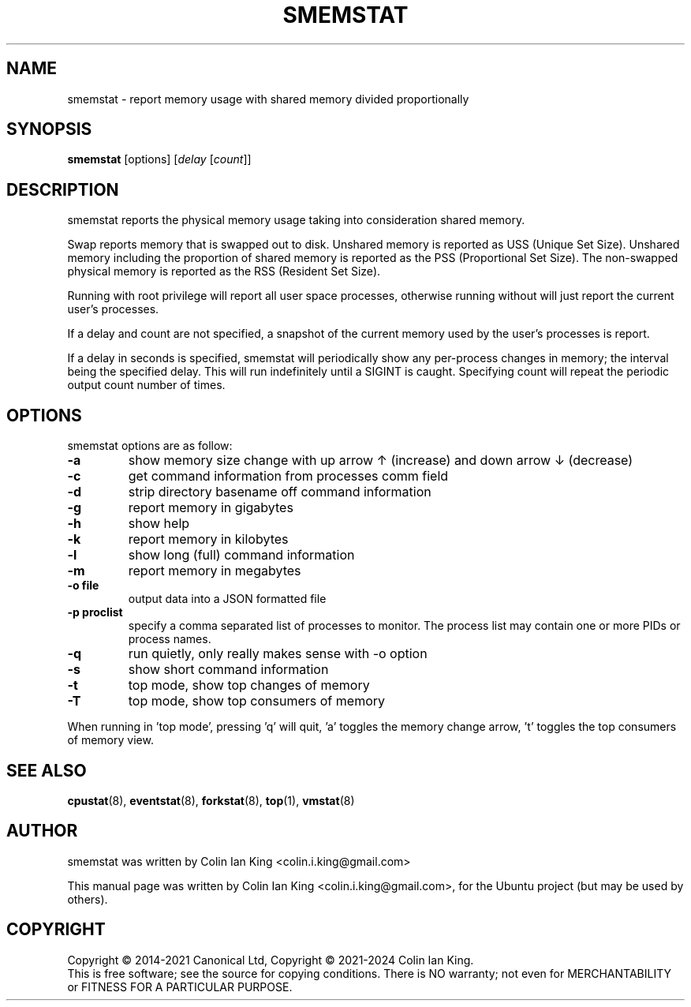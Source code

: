 .\"                                      Hey, EMACS: -*- nroff -*-
.\" First parameter, NAME, should be all caps
.\" Second parameter, SECTION, should be 1-8, maybe w/ subsection
.\" other parameters are allowed: see man(7), man(1)
.TH SMEMSTAT 8 "January 11, 2024"
.\" Please adjust this date whenever revising the manpage.
.\"
.\" Some roff macros, for reference:
.\" .nh        disable hyphenation
.\" .hy        enable hyphenation
.\" .ad l      left justify
.\" .ad b      justify to both left and right margins
.\" .nf        disable filling
.\" .fi        enable filling
.\" .br        insert line break
.\" .sp <n>    insert n+1 empty lines
.\" for manpage-specific macros, see man(7)
.SH NAME
smemstat \- report memory usage with shared memory divided proportionally
.br

.SH SYNOPSIS
.B smemstat
[options]
.RI [ delay " [" count ]]
.br

.SH DESCRIPTION
smemstat reports the physical memory usage taking into consideration shared
memory.  

Swap reports memory that is swapped out to disk. Unshared memory is reported
as USS (Unique Set Size).  Unshared memory including the proportion of shared
memory is reported as the PSS (Proportional Set Size).  The non-swapped
physical memory is reported as the RSS (Resident Set Size).

Running with root privilege will report all user space processes, otherwise
running without will just report the current user's processes.

If a delay and count are not specified, a snapshot of the current memory used by
the user's processes is report.

If a delay in seconds is specified, smemstat will periodically show any per-process changes in
memory; the interval being the specified delay.  This will run indefinitely until 
a SIGINT is caught.   Specifying count will repeat the periodic output count number of times.

.SH OPTIONS
smemstat options are as follow:
.TP
.B \-a
show memory size change with up arrow \[u2191] (increase) and down arrow \[u2193] (decrease)
.TP
.B \-c
get command information from processes comm field
.TP
.B \-d
strip directory basename off command information
.TP
.B \-g
report memory in gigabytes
.TP
.B \-h
show help
.TP
.B \-k
report memory in kilobytes
.TP
.B \-l
show long (full) command information
.TP
.B \-m
report memory in megabytes
.TP
.B \-o file
output data into a JSON formatted file
.TP
.B \-p proclist
specify a comma separated list of processes to monitor. The
process list may contain one or more PIDs or process names.
.TP
.B \-q 
run quietly, only really makes sense with \-o option
.TP
.B \-s
show short command information
.TP
.B \-t
top mode, show top changes of memory
.TP
.B \-T
top mode, show top consumers of memory
.PP
When running in 'top mode', pressing 'q' will quit, 'a' toggles the memory
change arrow, 't' toggles the top consumers of memory view.
.SH SEE ALSO
.BR cpustat (8),
.BR eventstat (8),
.BR forkstat (8),
.BR top (1),
.BR vmstat (8)
.SH AUTHOR
smemstat was written by Colin Ian King <colin.i.king@gmail.com>
.PP
This manual page was written by Colin Ian King <colin.i.king@gmail.com>,
for the Ubuntu project (but may be used by others).
.SH COPYRIGHT
Copyright \(co 2014-2021 Canonical Ltd, Copyright \(co 2021-2024 Colin Ian King.
.br
This is free software; see the source for copying conditions.  There is NO
warranty; not even for MERCHANTABILITY or FITNESS FOR A PARTICULAR PURPOSE.
